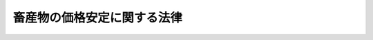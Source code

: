 .. _S36HO183:

============================
畜産物の価格安定に関する法律
============================

.. raw:: html
    
    
    <b>畜産物の価格安定に関する法律<br>
    （昭和三十六年十一月一日法律第百八十三号）</b><br><br><div align="right">最終改正：平成一四年一二月四日法律第一二六号</div><br><a name="0000000000000000000000000000000000000000000000000000000000000000000000000000000"></a>
    <br>
    　<a href="#1000000000001000000000000000000000000000000000000000000000000000000000000000000" target="data">第一章　総則（第一条・第二条）</a>
    <br>
    　<a href="#1000000000002000000000000000000000000000000000000000000000000000000000000000000" target="data">第二章　主要な畜産物の価格の安定に関する措置（第三条―第十二条）</a>
    <br>
    　<a href="#1000000000003000000000000000000000000000000000000000000000000000000000000000000" target="data">第三章　雑則（第十三条・第十四条）</a>
    <br>
    　<a href="#1000000000004000000000000000000000000000000000000000000000000000000000000000000" target="data">第四章　罰則（第十五条）</a>
    <br>
    　<a href="#5000000000000000000000000000000000000000000000000000000000000000000000000000000" target="data">附則</a>
    <br><p>　　　<b><a name="1000000000001000000000000000000000000000000000000000000000000000000000000000000">第一章　総則</a>
    </b>
    </p><p>
    </p><div class="arttitle"><a name="1000000000000000000000000000000000000000000000000100000000000000000000000000000">（目的）</a>
    </div><div class="item"><b>第一条</b>
    <a name="1000000000000000000000000000000000000000000000000100000000001000000000000000000"></a>
    　この法律は、主要な畜産物の価格の安定を図ることにより、畜産及びその関連産業の健全な発達を促進し、あわせて国民の食生活の改善に資することを目的とする。
    </div>
    
    <p>
    </p><div class="arttitle"><a name="1000000000000000000000000000000000000000000000000200000000000000000000000000000">（定義）</a>
    </div><div class="item"><b>第二条</b>
    <a name="1000000000000000000000000000000000000000000000000200000000001000000000000000000"></a>
    　この法律において「原料乳」とは、次項の指定乳製品の原料である生乳であつて、農林水産省令で定める規格に適合するものをいう。
    </div>
    <div class="item"><b><a name="1000000000000000000000000000000000000000000000000200000000002000000000000000000">２</a>
    </b>
    　この法律において「指定乳製品」とは、バター、脱脂粉乳、れん乳（政令で定めるものに限る。）その他政令で定める乳製品であつて、農林水産省令で定める規格に適合するものをいう。
    </div>
    <div class="item"><b><a name="1000000000000000000000000000000000000000000000000200000000003000000000000000000">３</a>
    </b>
    　この法律において「食肉」とは、食用に供される家畜の肉をいい、「指定食肉」とは、豚肉、牛肉その他政令で定める食肉であつて、農林水産省令で定める規格に適合するものをいう。
    </div>
    
    
    <p>　　　<b><a name="1000000000002000000000000000000000000000000000000000000000000000000000000000000">第二章　主要な畜産物の価格の安定に関する措置</a>
    </b>
    </p><p>
    </p><div class="arttitle"><a name="1000000000000000000000000000000000000000000000000300000000000000000000000000000">（安定価格の決定）</a>
    </div><div class="item"><b>第三条</b>
    <a name="1000000000000000000000000000000000000000000000000300000000001000000000000000000"></a>
    　農林水産大臣は、政令で定めるところにより、毎会計年度、当該年度の開始前に、次の安定価格を定めるものとする。
    <div class="number"><b><a name="1000000000000000000000000000000000000000000000000300000000001000000001000000000">一</a>
    </b>
    　原料乳及び指定食肉の安定基準価格
    </div>
    <div class="number"><b><a name="1000000000000000000000000000000000000000000000000300000000001000000002000000000">二</a>
    </b>
    　指定乳製品の安定下位価格
    </div>
    <div class="number"><b><a name="1000000000000000000000000000000000000000000000000300000000001000000003000000000">三</a>
    </b>
    　指定乳製品及び指定食肉の安定上位価格
    </div>
    </div>
    <div class="item"><b><a name="1000000000000000000000000000000000000000000000000300000000002000000000000000000">２</a>
    </b>
    　安定価格は、原料乳及び指定乳製品にあつては生産者の販売価格について、指定食肉にあつては政令で定める主要な消費地域に所在する中央卸売市場における売買価格について定めるものとする。
    </div>
    <div class="item"><b><a name="1000000000000000000000000000000000000000000000000300000000003000000000000000000">３</a>
    </b>
    　安定基準価格及び安定下位価格は、その額を下つて原料乳、指定乳製品及び指定食肉の価格が低落することを防止することを目的として定めるものとし、安定上位価格は、その額をこえて指定乳製品及び指定食肉の価格が騰貴することを防止することを目的として定めるものとする。
    </div>
    <div class="item"><b><a name="1000000000000000000000000000000000000000000000000300000000004000000000000000000">４</a>
    </b>
    　安定価格は、原料乳又は指定食肉（当該家畜を含む。）については、これらの生産条件及び需給事情その他の経済事情を考慮し、これらの再生産を確保することを旨とし、指定乳製品については、その生産条件及び需給事情その他の経済事情を考慮して定めるものとする。
    </div>
    <div class="item"><b><a name="1000000000000000000000000000000000000000000000000300000000005000000000000000000">５</a>
    </b>
    　農林水産大臣は、安定価格を定めようとするときは、あらかじめ食料・農業・農村政策審議会の意見を聴かなければならない。
    </div>
    <div class="item"><b><a name="1000000000000000000000000000000000000000000000000300000000006000000000000000000">６</a>
    </b>
    　農林水産大臣は、安定価格を定めたときは、遅滞なく、これを告示するものとする。
    </div>
    
    <p>
    </p><div class="arttitle"><a name="1000000000000000000000000000000000000000000000000400000000000000000000000000000">（安定価格の改定）</a>
    </div><div class="item"><b>第四条</b>
    <a name="1000000000000000000000000000000000000000000000000400000000001000000000000000000"></a>
    　農林水産大臣は、物価その他の経済事情に著しい変動が生じ又は生ずるおそれがある場合において、特に必要があると認めるときは、安定価格を改定することができる。
    </div>
    <div class="item"><b><a name="1000000000000000000000000000000000000000000000000400000000002000000000000000000">２</a>
    </b>
    　前条第五項及び第六項の規定は、前項の場合について準用する。
    </div>
    
    <p>
    </p><div class="arttitle"><a name="1000000000000000000000000000000000000000000000000500000000000000000000000000000">（原料乳の価格に関する勧告）</a>
    </div><div class="item"><b>第五条</b>
    <a name="1000000000000000000000000000000000000000000000000500000000001000000000000000000"></a>
    　農林水産大臣又は都道府県知事は、政令で定めるところにより、乳業者（<a href="/cgi-bin/idxrefer.cgi?H_FILE=%8f%ba%93%f1%8b%e3%96%40%88%ea%94%aa%93%f1&amp;REF_NAME=%97%8f%94%5f%8b%79%82%d1%93%f7%97%70%8b%8d%90%b6%8e%59%82%cc%90%55%8b%bb%82%c9%8a%d6%82%b7%82%e9%96%40%97%a5&amp;ANCHOR_F=&amp;ANCHOR_T=" target="inyo">酪農及び肉用牛生産の振興に関する法律</a>
    （昭和二十九年法律第百八十二号）<a href="/cgi-bin/idxrefer.cgi?H_FILE=%8f%ba%93%f1%8b%e3%96%40%88%ea%94%aa%93%f1&amp;REF_NAME=%91%e6%93%f1%8f%f0%91%e6%93%f1%8d%80&amp;ANCHOR_F=1000000000000000000000000000000000000000000000000200000000002000000000000000000&amp;ANCHOR_T=1000000000000000000000000000000000000000000000000200000000002000000000000000000#100000000000000000000000000000000000000000000000020000000000200000000000%E8%80%85%E3%81%AB%E5%AF%BE%E3%81%97%E3%80%81%E3%81%9D%E3%81%AE%E4%BE%A1%E6%A0%BC%E3%82%92%E5%B0%91%E3%81%AA%E3%81%8F%E3%81%A8%E3%82%82%E5%AE%89%E5%AE%9A%E5%9F%BA%E6%BA%96%E4%BE%A1%E6%A0%BC%E3%81%AB%E9%81%94%E3%81%99%E3%82%8B%E3%81%BE%E3%81%A7%E5%BC%95%E3%81%8D%E4%B8%8A%E3%81%92%E3%82%8B%E3%81%B9%E3%81%8D%E6%97%A8%E3%82%92%E5%8B%A7%E5%91%8A%E3%81%99%E3%82%8B%E3%81%93%E3%81%A8%E3%81%8C%E3%81%A7%E3%81%8D%E3%82%8B%E3%80%82%0A&lt;/DIV&gt;%0A&lt;DIV%20class=" item><b><a name="1000000000000000000000000000000000000000000000000500000000002000000000000000000">２</a>
    </b>
    　農林水産大臣又は都道府県知事は、前項の規定による勧告をしたときは、その旨を公表することができる。
    </a></div>
    
    <p>
    </p><div class="arttitle"><a name="1000000000000000000000000000000000000000000000000600000000000000000000000000000">（指定乳製品の生産等に関する計画）</a>
    </div><div class="item"><b>第六条</b>
    <a name="1000000000000000000000000000000000000000000000000600000000001000000000000000000"></a>
    　生乳生産者団体（生乳の生産者が直接又は間接の構成員となつている農業協同組合又は農業協同組合連合会をいう。以下同じ。）は、原料乳の価格が著しく低落し又は低落するおそれがあると認められる場合は、その価格を回復し又は維持することを目的として、その構成員の生産する原料乳を原料とする指定乳製品の生産（他に委託する生産を含む。）に関する計画を定め、農林水産大臣の認定を受けることができる。
    </div>
    <div class="item"><b><a name="1000000000000000000000000000000000000000000000000600000000002000000000000000000">２</a>
    </b>
    　次の各号の一に該当する者は、指定乳製品の価格が著しく低落し又は低落するおそれがあると認められる場合は、その価格を回復し又は維持することを目的として、その者又はその構成員の生産する指定乳製品（他に委託して生産するものを含む。）の保管又は販売に関する計画を定め、農林水産大臣の認定を受けることができる。
    <div class="number"><b><a name="1000000000000000000000000000000000000000000000000600000000002000000001000000000">一</a>
    </b>
    　乳業者
    </div>
    <div class="number"><b><a name="1000000000000000000000000000000000000000000000000600000000002000000002000000000">二</a>
    </b>
    　乳業者が組織する中小企業等協同組合
    </div>
    <div class="number"><b><a name="1000000000000000000000000000000000000000000000000600000000002000000003000000000">三</a>
    </b>
    　乳業者たる農業協同組合又は農業協同組合連合会が直接又は間接の構成員となつている農業協同組合連合会
    </div>
    <div class="number"><b><a name="1000000000000000000000000000000000000000000000000600000000002000000004000000000">四</a>
    </b>
    　生乳生産者団体
    </div>
    </div>
    <div class="item"><b><a name="1000000000000000000000000000000000000000000000000600000000003000000000000000000">３</a>
    </b>
    　指定食肉に係る家畜の生産者が直接又は間接の構成員となつている農業協同組合又は農業協同組合連合会は、指定食肉の価格が著しく低落し又は低落するおそれがあると認められる場合は、その価格を回復し又は維持することを目的として、その構成員の生産する家畜（当該団体の委託を受けて生産するものを含む。）に係る指定食肉の保管又は販売に関する計画を定め、農林水産大臣の認定を受けることができる。
    </div>
    <div class="item"><b><a name="1000000000000000000000000000000000000000000000000600000000004000000000000000000">４</a>
    </b>
    　鶏卵その他原料乳、指定乳製品及び指定食認定をしようとするときは、あらかじめ独立行政法人農畜産業振興機構（以下「機構」という。）の意見を聞くものとする。
    </div>
    <div class="item"><b><a name="1000000000000000000000000000000000000000000000000600000000008000000000000000000">８</a>
    </b>
    　農林水産大臣は、第一項の指定乳製品の生産の委託について模範契約例を定めることができる。
    </div>
    
    <p>
    </p><div class="arttitle"><a name="1000000000000000000000000000000000000000000000000700000000000000000000000000000">（買入れ）</a>
    </div><div class="item"><b>第七条</b>
    <a name="1000000000000000000000000000000000000000000000000700000000001000000000000000000"></a>
    　機構は、前条第二項各号の一に該当する者の申込みにより、その生産した指定乳製品（他に委託して生産したものを含む。）を安定下位価格で買い入れることができる。
    </div>
    <div class="item"><b><a name="1000000000000000000000000000000000000000000000000700000000002000000000000000000">２</a>
    </b>
    　機構は、中央卸売市場において、指定食肉を買い入れることができる。
    </div>
    <div class="item"><b><a name="1000000000000000000000000000000000000000000000000700000000003000000000000000000">３</a>
    </b>
    　機構は、農業協同組合又は農業協同組合連合会が前条第三項の認定を受けた同項の計画に基づいて保管又は販売をする指定食肉については、当該農業協同組合又は農業協同組合連合会の申込みにより、中央卸売市場以外の機構の指定する場所において、買い入れることができる。
    </div>
    <div class="item"><b><a name="1000000000000000000000000000000000000000000000000700000000004000000000000000000">４</a>
    </b>
    　機構が前二項の規定により買い入れる指定食肉の買入れの価格は、第三条第二項の中央卸売市場において買い入れる場合にあつては安定基準価格とし、その他の中央卸売市場及び中央卸売市場以外の機構の指定する場所において買い入れる場合にあつては安定基準価格を基準として政令で定めるところにより算出される額とする。
    </div>
    <div class="item"><b><a name="1000000000000000000000000000000000000000000000000700000000005000000000000000000">５</a>
    </b>
    　機構は、指定乳製品又は指定食肉の買入れについては、第一項の規定による生乳生産者団体からの買入れ又は第三項の規定による買入れを優先的に行うものとする。
    </div>
    
    <p>
    </p><div class="item"><b><a name="1000000000000000000000000000000000000000000000000800000000000000000000000000000">第八条</a>
    </b>
    <a name="1000000000000000000000000000000000000000000000000800000000001000000000000000000"></a>
    　指定乳製品の価格が安定上位価格を超えて騰貴し又は騰貴するおそれがあると認められる場合において、機構がその価格の騰貴を抑制するために必要な数量の当該指定乳製品を保管していないときは、機構は、その必要の限度において、輸入に係る当該指定乳製品を買い入れることができる。
    </div>
    
    <p>
    </p><div class="arttitle"><a name="1000000000000000000000000000000000000000000000000900000000000000000000000000000">（売渡し）</a>
    </div><div class="item"><b>第九条</b>
    <a name="1000000000000000000000000000000000000000000000000900000000001000000000000000000"></a>
    　機構は、指定乳製品又は指定食肉の価格が安定上位価格を超えて騰貴し又は騰貴するおそれがあると認められる場合は、政令で定めるところにより、その保管する指定乳製品又は指定食肉を、指定乳製品にあつては一般競争入札の方法により、指定食肉にあつては中央卸売市場において、売り渡すものとする。ただし、これらの方法によることが著しく不適当であると認められる場合においては、政令で定めるところにより、随意契約その他の方法で売り渡すことができる。
    </div>
    
    <p>
    </p><div class="item"><b><a name="1000000000000000000000000000000000000000000000001000000000000000000000000000000">第十条</a>
    </b>
    <a name="1000000000000000000000000000000000000000000000001000000000001000000000000000000"></a>
    　機構は、次の場合には、政令で定めるところにより、原料乳及び指定乳製品又は指定食肉の時価に悪影響を及ぼさないような方法で、その保管する指定乳製品又は指定食肉を売り渡すことができる。
    <div class="number"><b><a name="1000000000000000000000000000000000000000000000001000000000001000000001000000000">一</a>
    </b>
    　その保管する指定乳製品又は指定食肉の数量が農林水産省令で定める数量を超えるに至つた場合
    </div>
    <div class="number"><b><a name="1000000000000000000000000000000000000000000000001000000000001000000002000000000">二</a>
    </b>
    　その保管する指定乳製品又は指定食肉の保管期間が農林水産省令で定める期間を超えるに至つた場合
    </div>
    <div class="number"><b><a name="1000000000000000000000000000000000000000000000001000000000001000000003000000000">三</a>
    </b>
    　その他農林水産省令で定める場合
    </div>
    </div>
    
    <p>
    </p><div class="arttitle"><a name="1000000000000000000000000000000000000000000000001100000000000000000000000000000">（買入れ又は売渡しをしない場合）</a>
    </div><div class="item"><b>第十一条</b>
    <a name="1000000000000000000000000000000000000000000000001100000000001000000000000000000"></a>
    　機構は、次の場合には、第七条の規定による買入れ又は第九条の規定による売渡しをしないものとする。
    <div class="number"><b><a name="1000000000000000000000000000000000000000000000001100000000001000000001000000000">一</a>
    </b>
    　第七条第一項の申込みをした者（生乳生産者団体を除く。）について、その者が安定基準価格に達しない価格で原料乳を買い入れ又は買い入れるおそれがあると認めるとき。
    </div>
    <div class="number"><b><a name="1000000000000000000000000000000000000000000000001100000000001000000002000000000">二</a>
    </b>
    　第七条第一項の申込みをした者が、正当な理由がないのに次条の規定による交換に応ずる旨の契約を締結することを拒否するとき。
    </div>
    <div class="number"><b><a name="1000000000000000000000000000000000000000000000001100000000001000000003000000000">三</a>
    </b>
    　第九条の規定による売渡しの契約に違反し、その違反行為をした日から一年を経過しない者であるとき。
    </div>
    <div class="number"><b><a name="1000000000000000000000000000000000000000000000001100000000001000000004000000000">四</a>
    </b>
    　第九条の規定による売渡しを受ける旨の申込みが買占めその他による不当な利得を目的として行われたと認めるとき。
    </div>
    <div class="number"><b><a name="1000000000000000000000000000000000000000000000001100000000001000000005000000000">五</a>
    </b>
    　その他農林水産省令で定める理由があるとき。
    </div>
    </div>
    
    <p>
    </p><div class="arttitle"><a name="1000000000000000000000000000000000000000000000001200000000000000000000000000000">（交換）</a>
    </div><div class="item"><b>第十二条</b>
    <a name="1000000000000000000000000000000000000000000000001200000000001000000000000000000"></a>
    　機構は、その保管する指定乳製品又は指定食肉の品質の低下により著しい損失を生ずるおそれがある場合は、これらを同一の規格及び数量の指定乳製品又は指定食肉と交換することができる。この場合において、その価額が等しくないときは、その差額を金銭で清算するものとする。
    </div>
    
    
    <p>　　　<b><a name="1000000000003000000000000000000000000000000000000000000000000000000000000000000">第三章　雑則</a>
    </b>
    </p><p>
    </p><div class="arttitle"><a name="1000000000000000000000000000000000000000000000001300000000000000000000000000000">（財務大臣との協議）</a>
    </div><div class="item"><b>第十三条</b>
    <a name="1000000000000000000000000000000000000000000000001300000000001000000000000000000"></a>
    　農林水産大臣は、第六条第五項又は第十条各号の農林水産省令を定めようとするときは、財務大臣に協議しなければならない。
    </div>
    
    <p>
    </p><div class="arttitle"><a name="1000000000000000000000000000000000000000000000001400000000000000000000000000000">（報告及び検査）</a>
    </div><div class="item"><b>第十四条</b>
    <a name="1000000000000000000000000000000000000000000000001400000000001000000000000000000"></a>
    　農林水産大臣は、原料乳、指定乳製品、指定食肉又は鶏卵等の生産費、輸入価格、在庫量その他これらの価格の安定に関し必要な事項を調査するため必要があるときは、その限度において、これらの生産者（指定食肉に係る家畜の生産者を含む。）、集荷業者、販売業者若しくは輸入業者（これらの者が直接又は間接の構成員となつている団体を含む。）に対し、必要な事項に関し報告をさせ、又はその職員に、これらの者の事務所その他の事業場に立ち入り、帳簿、書類その他必要な物件を検査させることができる。
    </div>
    <div class="item"><b><a name="1000000000000000000000000000000000000000000000001400000000002000000000000000000">２</a>
    </b>
    　前項の規定により職員が立入検査をする場合には、その身分を示す証明書を携帯し、関係人に提示しなければならない。
    </div>
    <div class="item"><b><a name="1000000000000000000000000000000000000000000000001400000000003000000000000000000">３</a>
    </b>
    　第一項の規定による立入検査の権限は、犯罪捜査のために認められたものと解してはならない。
    </div>
    
    
    <p>　　　<b><a name="1000000000004000000000000000000000000000000000000000000000000000000000000000000">第四章　罰則</a>
    </b>
    </p><p>
    </p><div class="item"><b><a name="1000000000000000000000000000000000000000000000001500000000000000000000000000000">第十五条</a>
    </b>
    <a name="1000000000000000000000000000000000000000000000001500000000001000000000000000000"></a>
    　前条第一項の規定による報告をせず、若しくは虚偽の報告をし、又は同項の規定による検査を拒み、妨げ、若しくは忌避した者は、二十万円以下の罰金に処する。
    </div>
    <div class="item"><b><a name="1000000000000000000000000000000000000000000000001500000000002000000000000000000">２</a>
    </b>
    　法人の代表者又は法人若しくは人の代理人、使用人その他の従業者がその法人又は人の業務に関し、前項の違反行為をしたときは、行為者を罰するほか、その法人又は人に対しても、同項の刑を科する。
    </div>
    
    
    
    <br><a name="5000000000000000000000000000000000000000000000000000000000000000000000000000000"></a>
    　　　<a name="5000000001000000000000000000000000000000000000000000000000000000000000000000000"><b>附　則　抄</b></a>
    <br><p>
    </p><div class="arttitle">（施行期日）</div>
    <div class="item"><b>第一条</b>
    　この法律は、公布の日から施行する。ただし、附則第十二条から第十七条まで、第十九条及び第二十条の規定は、公布の日から起算して六月をこえない範囲内において政令で定める日から施行する。
    </div>
    
    <p>
    </p><div class="arttitle">（事業団の設立）</div>
    <div class="item"><b>第五条</b>
    　略
    </div>
    <div class="item"><b>２</b>
    　事業団は、設立の登記をすることによつて成立する。
    </div>
    
    <p>
    </p><div class="arttitle">（酪農振興基金の解散等）</div>
    <div class="item"><b>第六条</b>
    　酪農振興基金は、事業団の成立の時において解散するものとし、その一切の権利及び義務は、その時において事業団が承継する。
    </div>
    <div class="item"><b>２</b>
    　酪農振興基金の解散の時までに政府から酪農振興基金に対して出資された五億円及びその時までに政府以外の者から酪農振興基金に対して出資された額は、それぞれ、事業団の設立に際して政府及び第十七条第一項に規定する者から事業団に対し出資されたものとする。
    </div>
    <div class="item"><b>３</b>
    　酪農振興基金の解散については、廃止前の酪農振興基金法（昭和三十三年法律第七十三号）第四十四条第一項の規定による残余財産の分配は、行なわない。
    </div>
    <div class="item"><b>４</b>
    　前条第一項の規定により事業団の設立の登記がなされたときは、登記官吏は、職権で、酪農振興基金の解散の登記をしなければならない。
    </div>
    
    <p>
    </p><div class="arttitle">（指定市場）</div>
    <div class="item"><b>第十条</b>
    　当分の間、中央卸売市場以外の市場であつて、農林水産大臣の指定するものは、第七条第二項及び第三項並びに第九条の規定の適用については、中央卸売市場とみなす。
    </div>
    
    <p>
    </p><div class="arttitle">（削除）</div>
    <div class="item"><b>第十一条</b>
    　削除
    </div>
    
    <p>
    </p><div class="arttitle">（酪農振興基金法の廃止）</div>
    <div class="item"><b>第十二条</b>
    　酪農振興基金法は、廃止する。
    </div>
    
    <br>　　　<a name="5000000002000000000000000000000000000000000000000000000000000000000000000000000"><b>附　則　（昭和三七年五月一日法律第一〇一号）　抄</b></a>
    <br><p></p><div class="item"><b>１</b>
    　この法律は、公布の日から施行する。
    </div>
    
    <br>　　　<a name="5000000003000000000000000000000000000000000000000000000000000000000000000000000"><b>附　則　（昭和四一年六月三〇日法律第九八号）　抄</b></a>
    <br><p></p><div class="arttitle">（施行期日）</div>
    <div class="item"><b>１</b>
    　この法律は、昭和四十一年七月一日から施行する。
    </div>
    
    <br>　　　<a name="5000000004000000000000000000000000000000000000000000000000000000000000000000000"><b>附　則　（昭和四一年七月一八日法律第一三〇号）　抄</b></a>
    <br><p></p><div class="item"><b>１</b>
    　この法律は、公布の日から施行する。
    </div>
    
    <br>　　　<a name="5000000005000000000000000000000000000000000000000000000000000000000000000000000"><b>附　則　（昭和四三年五月二七日法律第六八号）</b></a>
    <br><p>
    　この法律は、公布の日から施行する。ただし、昭和四十三年度において適用される指定食肉の安定価格並びに当該安定価格に係る畜産振興事業団の買入れ及び売渡しの業務については、なお従前の例による。
    
    
    <br>　　　<a name="5000000006000000000000000000000000000000000000000000000000000000000000000000000"><b>附　則　（昭和四七年七月一日法律第一一一号）　抄</b></a>
    <br></p><p></p><div class="arttitle">（施行期日）</div>
    <div class="item"><b>１</b>
    　この法律は、公布の日から施行する。
    </div>
    
    <br>　　　<a name="5000000007000000000000000000000000000000000000000000000000000000000000000000000"><b>附　則　（昭和五〇年四月一八日法律第二六号）　抄</b></a>
    <br><p></p><div class="item"><b>１</b>
    　この法律は、公布の日から起算して三十日を超えない範囲内において政令で定める日から施行する。ただし、次項の規定は、公布の日から施行する。
    </div>
    <div class="item"><b>２</b>
    　この法律の施行に伴う安定価格の決定に関する手続は、この法律の施行前においても行うことができる。
    </div>
    <div class="item"><b>３</b>
    　この法律の施行の日の属する会計年度の指定食肉たる牛肉の安定価格の決定については、第三条第一項中「毎会計年度、当該年度の開始前に」とあるのは、「畜産物の価格安定等に関する法律の一部を改正する法律（昭和五十年法律第二十六号）の施行後速やかに」とする。
    </div>
    <div class="item"><b>４</b>
    　この法律の施行前にした行為に対する罰則の適用については、なお従前の例による。
    </div>
    
    <br>　　　<a name="5000000008000000000000000000000000000000000000000000000000000000000000000000000"><b>附　則　（昭和五三年七月五日法律第八七号）　抄</b></a>
    <br><p>
    </p><div class="arttitle">（施行期日）</div>
    <div class="item"><b>第一条</b>
    　この法律は、公布の日から施行する。ただし、次の各号に掲げる規定は、当該各号に定める日から施行する。
    <div class="number"><b>一</b>
    　第六十四条の四第一項、第六十六条、第六十七条、第六十八条第一項、第二項及び第四項、第六十九条並びに第六十九条の二第二項の改正規定、第六十九条の三の次に一条を加える改正規定、第七十条第一項及び第三項の改正規定、同条を第七十一条とする改正規定並びに第七十二条を削り、第七十一条を第七十二条とする改正規定　昭和五十四年一月一日
    </div>
    <div class="number"><b>二</b>
    　第十八条の八、第二十二条第二項及び第二十二条の三第二項の改正規定、第七十八条第六号を削る改正規定、第八十条第一号及び第八十一条の改正規定、第八十二条第二項の表の改正規定（淡水区水産研究所の項を削る部分に限る。）、第八十三条の改正規定、同条の次に一条を加える改正規定並びに第八十七条の改正規定　昭和五十四年三月三十一日までの間において、各規定につき、政令で定める日
    </div>
    <div class="number"><b>三</b>
    　第十八条第三項、第十八条の三第二項及び第二十一条第二項の改正規定　昭和五十五年三月三十一日までの間において、各規定につき、政令で定める日
    </div>
    </div>
    
    <br>　　　<a name="5000000009000000000000000000000000000000000000000000000000000000000000000000000"><b>附　則　（昭和五八年五月二〇日法律第四八号）　抄</b></a>
    <br><p>
    </p><div class="arttitle">（施行期日）</div>
    <div class="item"><b>第一条</b>
    　この法律は、公布の日から起算して六月を超えない範囲内において政令で定める日から施行する。
    </div>
    
    <br>　　　<a name="5000000010000000000000000000000000000000000000000000000000000000000000000000000"><b>附　則　（昭和五八年一二月二日法律第七八号）</b></a>
    <br><p></p><div class="item"><b>１</b>
    　この法律（第一条定、第四十八条第一項の改正規定、第五十三条第一項ただし書及び第三項を削る改正規定、第五十四条の三第一項の改正規定（「前条第一項」を「前条」に改める部分を除く。）、同条第二項の改正規定、第六十二条第一項の改正規定及び附則第十一条の改正規定並びに附則第三条、第四条、第六条及び第七条（加工原料乳生産者補給金等暫定措置法（昭和四十年法律第百十二号）第二十条第一項の改正規定、第二十条第三項の改正規定（「第四十五条の二」を「第四十七条第一項」に改める部分を除く。）及び第二十条の二の改正規定に限る。）の規定は、昭和六十六年四月一日から施行する。
    </div>
    
    <p>
    </p><div class="arttitle">（経過措置等）</div>
    <div class="item"><b>第二条</b>
    　この法律の施行の際現に畜産振興事業団（以下「事業団」という。）の理事又は監事である者の任期については、なお従前の例による。
    </div>
    
    <p>
    </p><div class="item"><b>第三条</b>
    　事業団は、改正後の畜産物の価格安定等に関する法律（以下「新法」という。）第三十八条第一項及び第二項に規定する業務のほか、改正前の畜産物の価格安定等に関する法律（以下「旧法」という。）第四十条の二の規定により買い入れた輸入に係る牛肉の交換、売渡し及び保管の業務を行うことができる。この場合において、新法第五十八条第二項及び新法第五十九条第一項中「この法律」とあるのは「この法律又は畜産物の価格安定等に関する法律の一部を改正する法律（昭和六十三年法律第九十七号）附則第三条の規定」と、新法第六十八条第六号中「第三十八条第一項又は第二項」とあるのは「第三十八条第一項若しくは第二項又は畜産物の価格安定等に関する法律の一部を改正する法律附則第三条第一項前段」とする。
    </div>
    <div class="item"><b>２</b>
    　前項に規定する輸入に係る牛肉の売渡し及び交換については、なお従前の例による。
    </div>
    
    <p>
    </p><div class="item"><b>第四条</b>
    　事業団は、附則第一条ただし書に規定する規定の施行の際現に旧法第五十四条の三第一項の規定により管理されている旧法第五十三条第三項の規定により繰り入れた繰入金に係る資金を、附則第七条の規定による改正後の加工原料乳生産者補給金等暫定措置法第二十条第三項の規定により読み替えられる新法第五十四条の三第一項に規定する繰入金に係る資金として管理しなければならない。
    </div>
    
    <p>
    </p><div class="item"><b>第六条</b>
    　事業団は、附則第一条ただし書に規定する規定の施行の日において、当該規定の施行の際現に輸入に係る牛肉についての旧法第三十八条第一項第一号及び第二号の業務（これらの業務に附帯する業務を含む。）に係る旧法第四十八条第一項の特別の勘定において旧法第五十三条第一項ただし書の規定により積立金として積み立てられている金額に相当する額により、資本金を増加するものとする。この場合においては、旧法第十六条第二項の認可を受けることを要しない。
    </div>
    <div class="item"><b>２</b>
    　前項の規定する金額に相当する額は、政府から事業団に出資されたものとする。
    </div>
    
    <br>　　　<a name="5000000012000000000000000000000000000000000000000000000000000000000000000000000"><b>附　則　（平成四年六月二六日法律第八七号）　抄</b></a>
    <br><p>
    </p><div class="arttitle">（施行期日）</div>
    <div class="item"><b>第一条</b>
    　この法律は、公布の日から起算して一年を超えない範囲内において政令で定める日から施行する。
    </div>
    
    <br>　　　<a name="5000000013000000000000000000000000000000000000000000000000000000000000000000000"><b>附　則　（平成八年五月二九日法律第五三号）　抄</b></a>
    <br><p>
    </p><div class="arttitle">（施行期日）</div>
    <div class="item"><b>第一条</b>
    　この法律は、公布の日から施行する。ただし、附則第十五条から第四十二条までの規定は、公布の日から起算して九月を超えない範囲内において政令で定める日から施行する。
    </div>
    
    <p>
    </p><div class="arttitle">（畜産物の価格安定等に関する法律の一部改正に伴う経過措置）</div>
    <div class="item"><b>第二十条</b>
    　旧畜産物価格安定法（第二十七条及び第三十七条を除く。）の規定によりした処分、手続その他の行為は、この法律又は新畜産物価格安定法の相当規定によりした処分、手続その他の行為とみなす。
    </div>
    
    <p>
    </p><div class="item"><b>第二十一条</b>
    　附則第十九条の規定の施行前にした行為に対する罰則の適用については、なお従前の例による。
    </div>
    
    <p>
    </p><div class="item"><b>第二十二条</b>
    　畜産振興事業団の役員若しくは職員又は評議員であった者に係るその職務に関して知り得た秘密を漏らし、又は盗用してはならない義務については、附則第十九条の規定の施行後も、なお従前の例による。
    </div>
    <div class="item"><b>２</b>
    　前項の規定により従前の例によることとされる事項に係る附則第十九条の規定の施行後にした行為に対する罰則の適用については、なお従前の例による。
    </div>
    
    <br>　　　<a name="5000000014000000000000000000000000000000000000000000000000000000000000000000000"><b>附　則　（平成一一年一二月二二日法律第一六〇号）　抄</b></a>
    <br><p>
    </p><div class="arttitle">（施行期日）</div>
    <div class="item"><b>第一条</b>
    　この法律（第二条及び第三条を除く。）は、平成十三年一月六日から施行する。
    </div>
    
    <br>　　　<a name="5000000015000000000000000000000000000000000000000000000000000000000000000000000"><b>附　則　（平成一四年一二月四日法律第一二六号）　抄</b></a>
    <br><p>
    </p><div class="arttitle">（施行期日）</div>
    <div class="item"><b>第一条</b>
    　この法律は、平成十五年四月一日から施行する。ただし、附則第九条から第十八条まで及び第二十条から第二十五条までの規定は、同年十月一日から施行する。
    </div>
    
    <p>
    </p><div class="arttitle">（処分、手続等に関する経過措置）</div>
    <div class="item"><b>第十七条</b>
    　旧事業団法（第十六条を除く。）、旧野菜生産出荷安定法（第三十三条を除く。）、附則第十二条から第十四条までの規定による改正前の畜産物の価格安定等に関する法律、砂糖の価格調整に関する法律若しくは生糸の輸入に係る調整等に関する法律、旧暫定措置法又は旧特別措置法の規定によりした処分、手続その他の行為は、通則法、この法律、附則第十一条から第十四条までの規定による改正後の野菜生産出荷安定法、畜産物の価格安定に関する法律、砂糖の価格調整に関する法律若しくは生糸の輸入に係る調整等に関する法律、新暫定措置法又は新特別措置法の相当規定によりした処分、手続その他の行為とみなす。
    </div>
    
    <p>
    </p><div class="arttitle">（罰則の適用に関する経過措置）</div>
    <div class="item"><b>第十八条</b>
    　附則第一条ただし書に規定する規定の施行前にした行為並びに附則第三条第五項、第四条第五項及び第十条の規定によりなお従前の例によることとされる事項に係るこの法律の施行後にした行為に対する罰則の適用については、なお従前の例による。
    </div>
    
    <p>
    </p><div class="arttitle">（政令への委任）</div>
    <div class="item"><b>第十九条</b>
    　この附則に規定するもののほか、この法律の施行に関し必要な経過措置は、政令で定める。
    </div>
    
    <br><br>